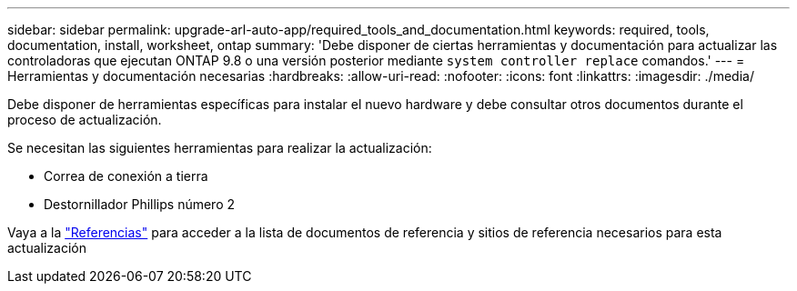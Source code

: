 ---
sidebar: sidebar 
permalink: upgrade-arl-auto-app/required_tools_and_documentation.html 
keywords: required, tools, documentation, install, worksheet, ontap 
summary: 'Debe disponer de ciertas herramientas y documentación para actualizar las controladoras que ejecutan ONTAP 9.8 o una versión posterior mediante `system controller replace` comandos.' 
---
= Herramientas y documentación necesarias
:hardbreaks:
:allow-uri-read: 
:nofooter: 
:icons: font
:linkattrs: 
:imagesdir: ./media/


[role="lead"]
Debe disponer de herramientas específicas para instalar el nuevo hardware y debe consultar otros documentos durante el proceso de actualización.

Se necesitan las siguientes herramientas para realizar la actualización:

* Correa de conexión a tierra
* Destornillador Phillips número 2


Vaya a la link:other_references.html["Referencias"] para acceder a la lista de documentos de referencia y sitios de referencia necesarios para esta actualización
